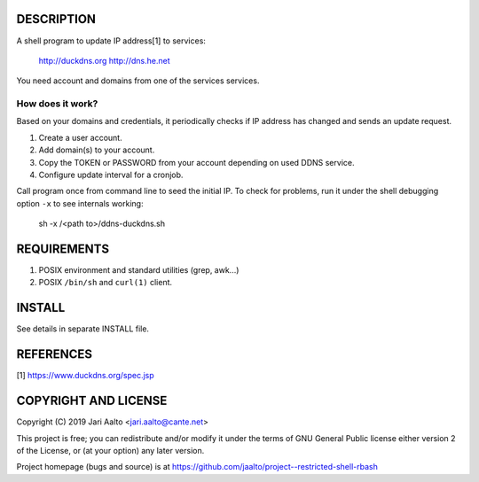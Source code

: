 ..  comment: the source is maintained in ReST format.
    Emacs: http://docutils.sourceforge.net/tools/editors/emacs/rst.el
    Manual: http://docutils.sourceforge.net/docs/user/rst/quickref.html

DESCRIPTION
===========

A shell program to update IP address[1] to services:

    http://duckdns.org
    http://dns.he.net

You need account and domains from one of the services services.

How does it work?
-----------------

Based on your domains and credentials, it periodically checks if IP address
has changed and sends an update request.

1. Create a user account.

2. Add domain(s) to your account.

3. Copy the TOKEN or PASSWORD from your account depending on used DDNS service.

4. Configure update interval for a cronjob.

Call program once from command line to seed the initial IP. To check for
problems, run it under the shell debugging option ``-x`` to see internals
working:

    sh -x /<path to>/ddns-duckdns.sh

REQUIREMENTS
============

1. POSIX environment and standard utilities (grep, awk...)

2. POSIX ``/bin/sh`` and ``curl(1)`` client.

INSTALL
=======

See details in separate INSTALL file.

REFERENCES
==========

[1] https://www.duckdns.org/spec.jsp

COPYRIGHT AND LICENSE
=====================

Copyright (C) 2019 Jari Aalto <jari.aalto@cante.net>

This project is free; you can redistribute and/or modify it under
the terms of GNU General Public license either version 2 of the
License, or (at your option) any later version.

Project homepage (bugs and source) is at
https://github.com/jaalto/project--restricted-shell-rbash

.. End of file
